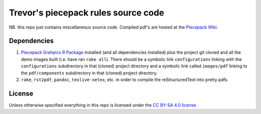 Trevor's piecepack rules source code
====================================

NB. this repo just contains miscellaneous source code.  Compiled pdf's are hosted at the `Piecepack Wiki <http://www.ludism.org/ppwiki/TrevorLDavis>`_.

Dependencies
------------

1) `Piecepack Grahpics R Package <http://www.ludism.org/ppwiki/PiecepackRPackage>`_ installed (and all dependencies installed) plus the project git cloned and all the demo images built (i.e. have ran ``rake all``).  There should be a symbolic link ``configurations`` linking with the ``configurations`` subdirectory in that (cloned) project directory and a symbolic link called ``images/pdf`` linking to the ``pdf/components`` subdirectory in that (cloned) project directory.
2) ``rake``, ``rst2pdf``, ``pandoc``, ``texlive-xetex``, etc. in order to compile the reStructuredText into pretty pdfs.

License
-------

Unless otherwise specified everything in this repo is licensed under the `CC BY-SA 4.0 license <https://creativecommons.org/licenses/by-sa/4.0/>`_.
